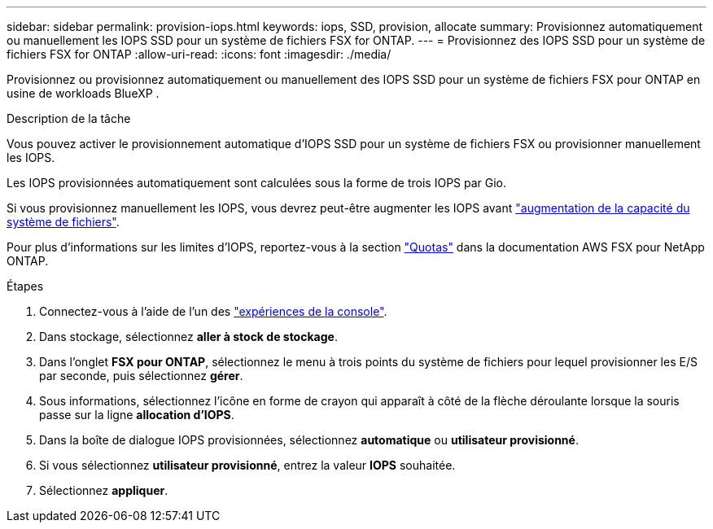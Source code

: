 ---
sidebar: sidebar 
permalink: provision-iops.html 
keywords: iops, SSD, provision, allocate 
summary: Provisionnez automatiquement ou manuellement les IOPS SSD pour un système de fichiers FSX for ONTAP. 
---
= Provisionnez des IOPS SSD pour un système de fichiers FSX for ONTAP
:allow-uri-read: 
:icons: font
:imagesdir: ./media/


[role="lead"]
Provisionnez ou provisionnez automatiquement ou manuellement des IOPS SSD pour un système de fichiers FSX pour ONTAP en usine de workloads BlueXP .

.Description de la tâche
Vous pouvez activer le provisionnement automatique d'IOPS SSD pour un système de fichiers FSX ou provisionner manuellement les IOPS.

Les IOPS provisionnées automatiquement sont calculées sous la forme de trois IOPS par Gio.

Si vous provisionnez manuellement les IOPS, vous devrez peut-être augmenter les IOPS avant link:increase-file-system-capacity.html["augmentation de la capacité du système de fichiers"].

Pour plus d'informations sur les limites d'IOPS, reportez-vous à la section link:https://docs.aws.amazon.com/fsx/latest/ONTAPGuide/limits.html["Quotas"^] dans la documentation AWS FSX pour NetApp ONTAP.

.Étapes
. Connectez-vous à l'aide de l'un des link:https://docs.netapp.com/us-en/workload-setup-admin/console-experiences.html["expériences de la console"^].
. Dans stockage, sélectionnez *aller à stock de stockage*.
. Dans l'onglet *FSX pour ONTAP*, sélectionnez le menu à trois points du système de fichiers pour lequel provisionner les E/S par seconde, puis sélectionnez *gérer*.
. Sous informations, sélectionnez l'icône en forme de crayon qui apparaît à côté de la flèche déroulante lorsque la souris passe sur la ligne *allocation d'IOPS*.
. Dans la boîte de dialogue IOPS provisionnées, sélectionnez *automatique* ou *utilisateur provisionné*.
. Si vous sélectionnez *utilisateur provisionné*, entrez la valeur *IOPS* souhaitée.
. Sélectionnez *appliquer*.


